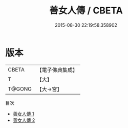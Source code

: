 #+TITLE: 善女人傳 / CBETA

#+DATE: 2015-08-30 22:19:58.358902
* 版本
 |     CBETA|【電子佛典集成】|
 |         T|【大】     |
 |    T@GONG|【大→宮】   |
目次
 - [[file:KR6r0102_001.txt][善女人傳 1]]
 - [[file:KR6r0102_002.txt][善女人傳 2]]
